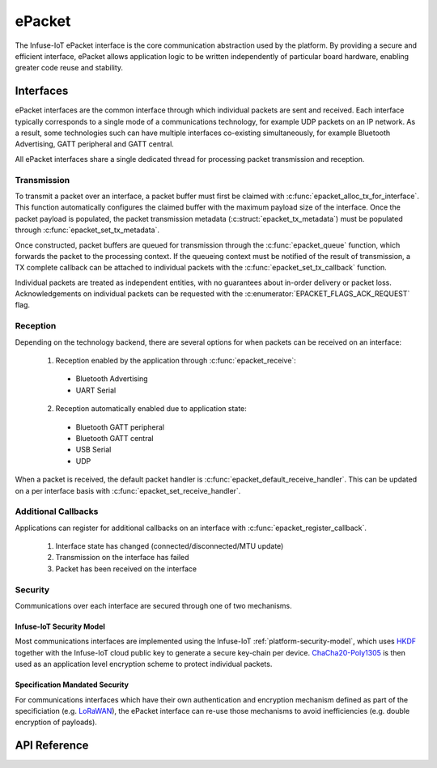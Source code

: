 .. _epacket_api:

ePacket
#######

The Infuse-IoT ePacket interface is the core communication abstraction used by the platform.
By providing a secure and efficient interface, ePacket allows application logic to be written
independently of particular board hardware, enabling greater code reuse and stability.

Interfaces
**********

ePacket interfaces are the common interface through which individual packets are
sent and received. Each interface typically corresponds to a single mode of a communications
technology, for example UDP packets on an IP network. As a result, some technologies such
can have multiple interfaces co-existing simultaneously, for example Bluetooth Advertising,
GATT peripheral and GATT central.

All ePacket interfaces share a single dedicated thread for processing packet transmission
and reception.

Transmission
============

To transmit a packet over an interface, a packet buffer must first be claimed with
:c:func:`epacket_alloc_tx_for_interface`. This function automatically configures the
claimed buffer with the maximum payload size of the interface. Once the packet payload
is populated, the packet transmission metadata (:c:struct:`epacket_tx_metadata`) must
be populated through :c:func:`epacket_set_tx_metadata`.

Once constructed, packet buffers are queued for transmission through the :c:func:`epacket_queue`
function, which forwards the packet to the processing context. If the queueing context must be
notified of the result of transmission, a TX complete callback can be attached to individual packets
with the :c:func:`epacket_set_tx_callback` function.

Individual packets are treated as independent entities, with no guarantees about in-order
delivery or packet loss. Acknowledgements on individual packets can be requested with
the :c:enumerator:`EPACKET_FLAGS_ACK_REQUEST` flag.

Reception
=========

Depending on the technology backend, there are several options for when packets can be received
on an interface:

  1. Reception enabled by the application through :c:func:`epacket_receive`:

    * Bluetooth Advertising
    * UART Serial

  2. Reception automatically enabled due to application state:

    * Bluetooth GATT peripheral
    * Bluetooth GATT central
    * USB Serial
    * UDP

When a packet is received, the default packet handler is :c:func:`epacket_default_receive_handler`.
This can be updated on a per interface basis with :c:func:`epacket_set_receive_handler`.

Additional Callbacks
====================

Applications can register for additional callbacks on an interface with :c:func:`epacket_register_callback`.

  1. Interface state has changed (connected/disconnected/MTU update)
  2. Transmission on the interface has failed
  3. Packet has been received on the interface

Security
========

Communications over each interface are secured through one of two mechanisms.

Infuse-IoT Security Model
-------------------------

Most communications interfaces are implemented using the Infuse-IoT :ref:`platform-security-model`,
which uses `HKDF`_ together with the Infuse-IoT cloud public key to generate a secure key-chain
per device. `ChaCha20-Poly1305`_ is then used as an application level encryption scheme to protect
individual packets.

Specification Mandated Security
-------------------------------

For communications interfaces which have their own authentication and encryption mechanism
defined as part of the specificiation (e.g. `LoRaWAN`_), the ePacket interface can re-use
those mechanisms to avoid inefficiencies (e.g. double encryption of payloads).

API Reference
*************

.. doxygengroup:: epacket_interface_apis
.. doxygengroup:: epacket_packet_apis

.. _HKDF: https://en.wikipedia.org/wiki/HKDF
.. _ChaCha20-Poly1305: https://en.wikipedia.org/wiki/ChaCha20-Poly1305
.. _LoRaWAN: https://lora-alliance.org/
